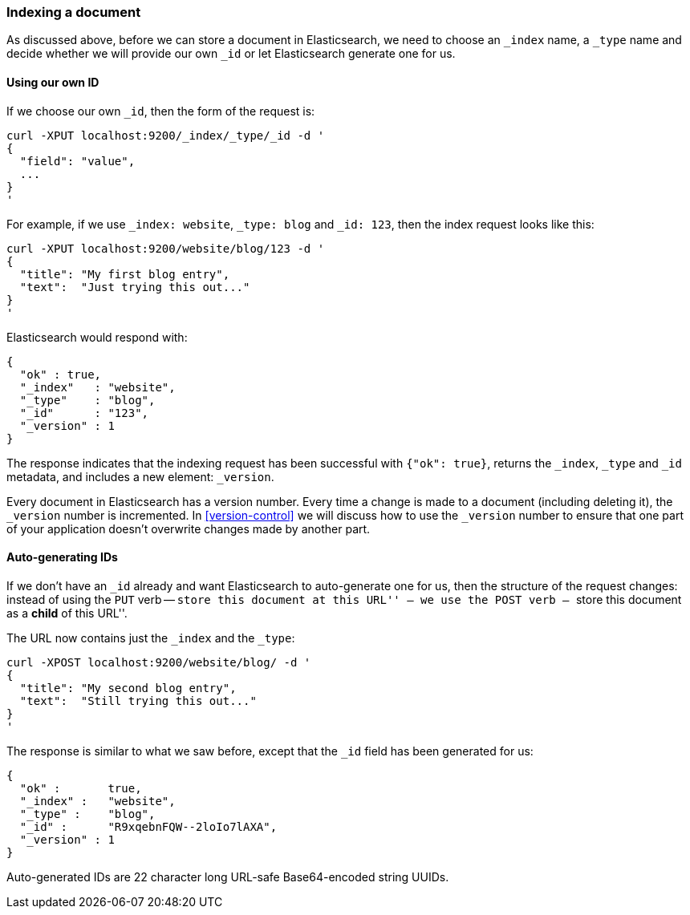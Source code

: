 [[index-doc]]
=== Indexing a document

As discussed above, before we can store a document in Elasticsearch, we need
to choose an `_index` name, a `_type` name and decide whether we will provide
our own `_id` or let Elasticsearch generate one for us.

==== Using our own ID

If we choose our own `_id`, then the form of the request is:

    curl -XPUT localhost:9200/_index/_type/_id -d '
    {
      "field": "value",
      ...
    }
    '

For example, if we use `_index: website`, `_type: blog` and `_id: 123`, then
the index request looks like this:

    curl -XPUT localhost:9200/website/blog/123 -d '
    {
      "title": "My first blog entry",
      "text":  "Just trying this out..."
    }
    '

Elasticsearch would respond with:

    {
      "ok" : true,
      "_index"   : "website",
      "_type"    : "blog",
      "_id"      : "123",
      "_version" : 1
    }

The response indicates that the indexing request has been successful with
`{"ok": true}`, returns the `_index`, `_type` and `_id` metadata, and
includes a new element: `_version`.

Every document in Elasticsearch has a version number. Every time a change
is made to a document (including deleting it), the `_version` number
is incremented.  In <<version-control>> we will discuss
how to use the `_version` number to ensure that one part of your application
doesn't overwrite changes made by another part.

==== Auto-generating IDs

If we don't have an `_id` already and want Elasticsearch to
auto-generate one for us, then the structure of the request changes:
instead of using the `PUT` verb -- ``store this document at this URL'' --
we use the `POST` verb -- ``store this document as a *child* of this URL''.

The URL now contains just the `_index` and the `_type`:

    curl -XPOST localhost:9200/website/blog/ -d '
    {
      "title": "My second blog entry",
      "text":  "Still trying this out..."
    }
    '

The response is similar to what we saw before, except that the `_id`
field has been generated for us:

    {
      "ok" :       true,
      "_index" :   "website",
      "_type" :    "blog",
      "_id" :      "R9xqebnFQW--2loIo7lAXA",
      "_version" : 1
    }

Auto-generated IDs are 22 character long URL-safe Base64-encoded string UUIDs.




